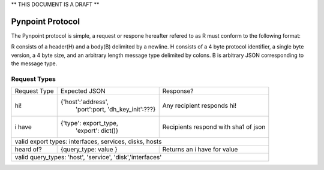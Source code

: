 ** THIS DOCUMENT IS A DRAFT **

Pynpoint Protocol
+++++++++++++++++

The Pynpoint protocol is simple, a request or respone hereafter refered to as R
must conform to the following format: 

R consists of a header(H) and a body(B) delimited by a newline. H consists of
a 4 byte protocol identifier, a single byte version, a 4 byte size, and an 
arbitrary length message type delimited by colons. B is arbitrary JSON 
corresponding to the message type.

Request Types
-------------

+----------------+----------------------------------+-----------------------------+
|  Request Type  |          Expected JSON           |        Response?            |
+----------------+----------------------------------+-----------------------------+
| hi!            | {'host':'address',               | Any recipient responds hi!  |
|                |  'port':port,                    |                             |
|                |  'dh_key_init':???}              |                             |
+----------------+----------------------------------+-----------------------------+
| i have         | {'type': export_type,            | Recipients respond with     |
|                |  'export': dict()}               | sha1 of json                |
+----------------+----------------------------------+-----------------------------+
| valid export types: interfaces, services, disks, hosts                          |
+----------------+----------------------------------+-----------------------------+
| heard of?      | {query_type: value }             | Returns an i have for value |
+----------------+----------------------------------+-----------------------------+
| valid query_types: 'host', 'service', 'disk','interfaces'                       |
+----------------+----------------------------------+-----------------------------+



